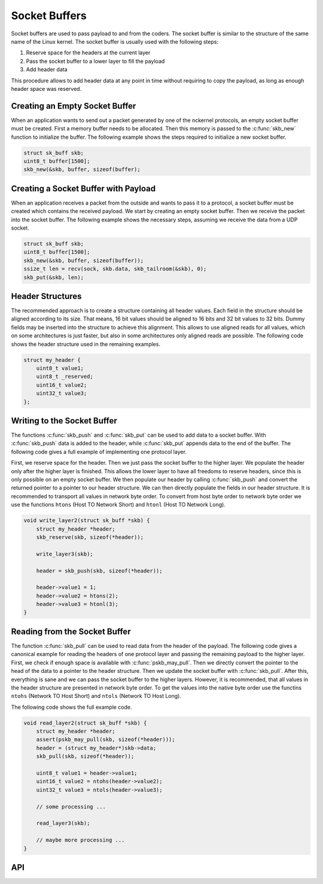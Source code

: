 Socket Buffers
==============

Socket buffers are used to pass payload to and from the coders. The socket
buffer is similar to the structure of the same name of the Linux kernel. The
socket buffer is usually used with the following steps:

1. Reserve space for the headers at the current layer
2. Pass the socket buffer to a lower layer to fill the payload
3. Add header data

This procedure allows to add header data at any point in time without requiring to copy
the payload, as long as enough header space was reserved.

Creating an Empty Socket Buffer
-------------------------------

When an application wants to send out a packet generated by one of the nckernel
protocols, an empty socket buffer must be created.  First a memory buffer needs
to be allocated.  Then this memory is passed to the :c:func:`skb_new` function
to initialize the buffer.  The following example shows the steps required to
initialize a new socket buffer.

.. code:: c

    struct sk_buff skb;
    uint8_t buffer[1500];
    skb_new(&skb, buffer, sizeof(buffer);

Creating a Socket Buffer with Payload
-------------------------------------

When an application receives a packet from the outside and wants to pass it to
a protocol, a socket buffer must be created which contains the received
payload.  We start by creating an empty socket buffer. Then we receive the
packet into the socket buffer.  The following example shows the necessary
steps, assuming we receive the data from a UDP socket.

.. code:: c

    struct sk_buff skb;
    uint8_t buffer[1500];
    skb_new(&skb, buffer, sizeof(buffer));
    ssize_t len = recv(sock, skb.data, skb_tailroom(&skb), 0);
    skb_put(&skb, len);


Header Structures
-----------------

The recommended approach is to create a structure containing all header values.
Each field in the structure should be aligned according to its size. That
means, 16 bit values should be aligned to 16 bits and 32 bit values to 32 bits.
Dummy fields may be inserted into the structure to achieve this alignment. This
allows to use aligned reads for all values, which on some architectures is just
faster, but also in some architectures only aligned reads are possible. The
following code shows the header structure used in the remaining examples.

.. code:: c

    struct my_header {
        uint8_t value1;
        uint8_t _reserved;
        uint16_t value2;
        uint32_t value3;
    };

Writing to the Socket Buffer
----------------------------

The functions :c:func:`skb_push` and :c:func:`skb_put` can be used to add data
to a socket buffer. With :c:func:`skb_push` data is added to the header, while :c:func:`skb_put`
appends data to the end of the buffer. The following code gives a full example of
implementing one protocol layer.

First, we reserve space for the header. Then we just pass the socket buffer to
the higher layer. We populate the header only after the higher layer is
finished.  This allows the lower layer to have all freedoms to reserve headers,
since this is only possible on an empty socket buffer. We then populate our
header by calling :c:func:`skb_push` and convert the returned pointer to a
pointer to our header structure. We can then directly populate the fields in
our header structure.  It is recommended to transport all values in network
byte order. To convert from host byte order to network byte order we use the
functions ``htons`` (Host TO Network Short) and ``htonl`` (Host TO Network Long).

.. code:: c

    void write_layer2(struct sk_buff *skb) {
        struct my_header *header;
        skb_reserve(skb, sizeof(*header));

        write_layer3(skb);

        header = skb_push(skb, sizeof(*header));

        header->value1 = 1;
        header->value2 = htons(2);
        header->value3 = htonl(3);
    }

Reading from the Socket Buffer
------------------------------

The function :c:func:`skb_pull` can be used to read data from the header of the
payload.  The following code gives a canonical example for reading the headers
of one protocol layer and passing the remaining payload to the higher layer.
First, we check if enough space is available with :c:func:`pskb_may_pull`.
Then we directly convert the pointer to the head of the data to a pointer to
the header structure. Then we update the socket buffer with :c:func:`skb_pull`.
After this, everything is sane and we can pass the socket buffer to the higher
layers. However, it is recommended, that all values in the header structure are
presented in network byte order. To get the values into the native byte order
use the functins ``ntohs`` (Network TO Host Short) and ``ntols`` (Network TO
Host Long).

The following code shows the full example code.

.. code:: c

    void read_layer2(struct sk_buff *skb) {
        struct my_header *header;
        assert(pskb_may_pull(skb, sizeof(*header)));
        header = (struct my_header*)skb->data;
        skb_pull(skb, sizeof(*header));

        uint8_t value1 = header->value1;
        uint16_t value2 = ntohs(header->value2);
        uint32_t value3 = ntols(header->value3);

        // some processing ...

        read_layer3(skb);

        // maybe more processing ...
    }

API
---

.. kernel-doc:: include/nckernel/skb.h
